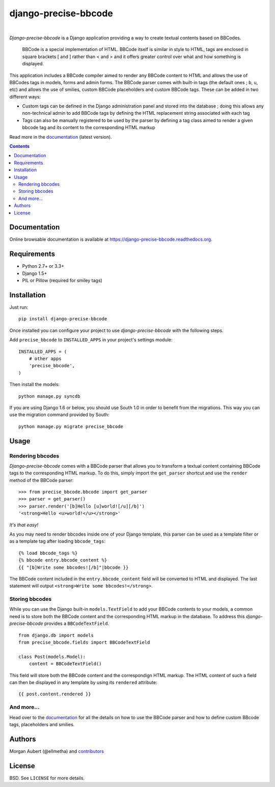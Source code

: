 =====================
django-precise-bbcode
=====================

.. image:: https://readthedocs.org/projects/django-precise-bbcode/badge/?style=flat-square&version=stable
   :target: http://django-precise-bbcode.readthedocs.org/en/stable/
   :alt: Documentation Status

.. image:: https://img.shields.io/pypi/l/django-precise-bbcode.svg?style=flat-square
    :target: https://pypi.python.org/pypi/django-precise-bbcode/
    :alt: License

.. image:: http://img.shields.io/pypi/v/django-precise-bbcode.svg?style=flat-square
    :target: https://pypi.python.org/pypi/django-precise-bbcode/
    :alt: Latest Version

.. image:: http://img.shields.io/pypi/dm/django-precise-bbcode.svg?style=flat-square
    :target: https://pypi.python.org/pypi//django-precise-bbcode/
    :alt: Download

.. image:: http://img.shields.io/travis/ellmetha/django-precise-bbcode.svg?style=flat-square
    :target: http://travis-ci.org/ellmetha/django-precise-bbcode
    :alt: Build status

.. image:: http://img.shields.io/coveralls/ellmetha/django-precise-bbcode.svg?style=flat-square
    :target: https://coveralls.io/r/ellmetha/django-precise-bbcode
    :alt: Coveralls status

|
*Django-precise-bbcode* is a Django application providing a way to create textual contents based on BBCodes.

  BBCode is a special implementation of HTML. BBCode itself is similar in style to HTML, tags are enclosed in square brackets [ and ] rather than < and > and it offers greater control over what and how something is displayed.

This application includes a BBCode compiler aimed to render any BBCode content to HTML and allows the use of BBCodes tags in models, forms and admin forms. The BBCode parser comes with built-in tags (the default ones ; ``b``, ``u``, etc) and allows the use of smilies, custom BBCode placeholders and custom BBCode tags. These can be added in two different ways:

* Custom tags can be defined in the Django administration panel and stored into the database ; doing this allows any non-technical admin to add BBCode tags by defining the HTML replacement string associated with each tag
* Tags can also be manually registered to be used by the parser by defining a tag class aimed to render a given bbcode tag and its content to the corresponding HTML markup

Read more in the `documentation <https://django-precise-bbcode.readthedocs.org>`_ (latest version).

.. contents::


Documentation
-------------

Online browsable documentation is available at https://django-precise-bbcode.readthedocs.org.


Requirements
------------

* Python 2.7+ or 3.3+
* Django 1.5+
* PIL or Pillow (required for smiley tags)

Installation
------------

Just run:

::

  pip install django-precise-bbcode

Once installed you can configure your project to use *django-precise-bbcode* with the following steps.

Add ``precise_bbcode`` to ``INSTALLED_APPS`` in your project's settings module:

::

  INSTALLED_APPS = (
      # other apps
      'precise_bbcode',
  )

Then install the models:

::

  python manage.py syncdb

If you are using Django 1.6 or below, you should use South 1.0 in order to benefit from the migrations. This way you can use the migration command provided by South:

::

  python manage.py migrate precise_bbcode


Usage
-----

Rendering bbcodes
*****************

*Django-precise-bbcode* comes with a BBCode parser that allows you to transform a textual content containing BBCode tags to the corresponding HTML markup. To do this, simply import the ``get_parser`` shortcut and use the ``render`` method of the BBCode parser::

  >>> from precise_bbcode.bbcode import get_parser
  >>> parser = get_parser()
  >>> parser.render('[b]Hello [u]world![/u][/b]')
  '<strong>Hello <u>world!</u></strong>'

*It's that easy!*

As you may need to render bbcodes inside one of your Django template, this parser can be used as a template filter or as a template tag after loading ``bbcode_tags``::

  {% load bbcode_tags %}
  {% bbcode entry.bbcode_content %}
  {{ "[b]Write some bbcodes![/b]"|bbcode }}

The BBCode content included in the ``entry.bbcode_content``  field will be converted to HTML and displayed. The last statement will output ``<strong>Write some bbcodes!</strong>``.

Storing bbcodes
***************

While you can use the Django built-in ``models.TextField`` to add your BBCode contents to your models, a common need is to store both the BBCode content and the corresponding HTML markup in the database. To address this *django-precise-bbcode* provides a ``BBCodeTextField``.

::

  from django.db import models
  from precise_bbcode.fields import BBCodeTextField

  class Post(models.Model):
      content = BBCodeTextField()

This field will store both the BBCode content and the correspondign HTML markup. The HTML content of such a field can then be displayed in any template by using its ``rendered`` attribute:

::

  {{ post.content.rendered }}

And more...
***********

Head over to the `documentation <https://django-precise-bbcode.readthedocs.org>`_ for all the details on how to use the BBCode parser and how to define custom BBcode tags, placeholders and smilies.

Authors
-------

Morgan Aubert (@ellmetha) and contributors_

.. _contributors: https://github.com/ellmetha/django-precise-bbcode/contributors

License
-------

BSD. See ``LICENSE`` for more details.
